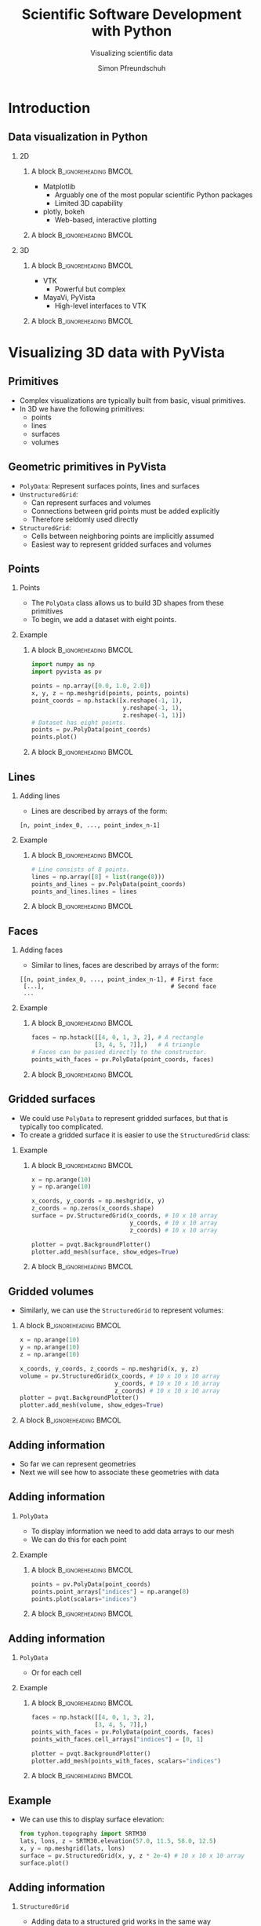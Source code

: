 #+TITLE: Scientific Software Development with Python
#+SUBTITLE: Visualizing scientific data
#+LaTeX_CLASS_OPTIONS: [9pt]
#+AUTHOR: Simon Pfreundschuh
#+OPTIONS: H:2 toc:nil
#+LaTeX_HEADER: \institute{Department of Space, Earth and Environment}
#+LaTeX_HEADER: \setbeamerfont{title}{family=\sffamily, series=\bfseries, size=\LARGE}
#+LATEX_HEADER: \usepackage[style=authoryear]{biblatex}
#+LATEX_HEADER: \usepackage{siunitx}
#+LaTeX_HEADER: \usetheme{chalmers}
#+LATEX_HEADER: \usepackage{subcaption}
#+LATEX_HEADER: \usepackage{amssymb}
#+LATEX_HEADER: \usepackage{dirtree}
#+LATEX_HEADER: \usemintedstyle{monokai}
#+LATEX_HEADER: \definecolor{light}{HTML}{CCCCCC}
#+LATEX_HEADER: \definecolor{dark}{HTML}{353535}
#+LATEX_HEADER: \definecolor{green}{HTML}{008800}
#+LATEX_HEADER: \definecolor{source_file}{rgb}{0.82, 0.1, 0.26}
#+LATEX_HEADER: \newmintinline[pyil]{Python}{style=default, bgcolor=light}
#+BEAMER_HEADER: \AtBeginSection[]{\begin{frame}<beamer>\frametitle{Agenda}\tableofcontents[currentsection]\end{frame}}
#+LATEX_HEADER: \newcommand\blfootnote[1]{\begingroup \renewcommand\thefootnote{}\footnote{#1} \addtocounter{footnote}{-1} \endgroup}

* Introduction

** Data visualization in Python


     
*** 2D

**** A block                                          :B_ignoreheading:BMCOL:
    :PROPERTIES:
    :BEAMER_col: 0.5
    :END:

    - Matplotlib
      - Arguably one of the most popular scientific Python packages
      - Limited 3D capability
    - plotly, bokeh
      - Web-based, interactive plotting

**** A block                                          :B_ignoreheading:BMCOL:
    :PROPERTIES:
    :BEAMER_col: 0.5
    :END:

    \centering
    \includegraphics[width=0.8\textwidth]{figures/quantiles}

*** 3D

**** A block                                          :B_ignoreheading:BMCOL:
    :PROPERTIES:
    :BEAMER_col: 0.5
    :END:

    - VTK
      - Powerful but complex
    - MayaVi, PyVista
      - High-level interfaces to VTK

**** A block                                          :B_ignoreheading:BMCOL:
    :PROPERTIES:
    :BEAMER_col: 0.5
    :END:


    \centering
    \includegraphics[width=0.8\textwidth]{figures/precip}
    
* Visualizing 3D data with PyVista

** Primitives
   - Complex visualizations are typically built from basic,
     visual primitives.
   - In 3D we have the following primitives:
     - points
     - lines
     - surfaces
     - volumes

** Geometric primitives in PyVista
   - =PolyData=: Represent surfaces points, lines and surfaces
   - =UnstructuredGrid=:
     - Can represent surfaces and volumes
     - Connections between grid points must be added explicitly
     - Therefore seldomly used directly
   - =StructuredGrid=:
     - Cells between neighboring points are implicitly assumed
     - Easiest way to represent gridded surfaces and volumes

** Points
*** Points
    - The =PolyData= class allows us to build 3D shapes
      from these primitives
    - To begin, we add a dataset with eight points.


*** Example
**** A block                                          :B_ignoreheading:BMCOL:
    :PROPERTIES:
    :BEAMER_col: 0.5
    :END:

    #+attr_latex: :options fontsize=\scriptsize, bgcolor=dark
    #+BEGIN_SRC Python
    import numpy as np
    import pyvista as pv

    points = np.array([0.0, 1.0, 2.0])
    x, y, z = np.meshgrid(points, points, points)
    point_coords = np.hstack([x.reshape(-1, 1),
                              y.reshape(-1, 1),
                              z.reshape(-1, 1)])
    # Dataset has eight points.
    points = pv.PolyData(point_coords)
    points.plot()
    #+END_SRC 

**** A block                                          :B_ignoreheading:BMCOL:
    :PROPERTIES:
    :BEAMER_col: 0.5
    :END:

    \centering
    \includegraphics[width=0.6\textwidth]{figures/points}

** Lines
*** Adding lines
    - Lines are described by arrays of the form:
    #+attr_latex: :options fontsize=\scriptsize, bgcolor=light
    #+BEGIN_SRC text
      [n, point_index_0, ..., point_index_n-1]
    #+END_SRC
    
*** Example

**** A block                                          :B_ignoreheading:BMCOL:
    :PROPERTIES:
    :BEAMER_col: 0.5
    :END:


    #+attr_latex: :options fontsize=\scriptsize, bgcolor=dark
    #+BEGIN_SRC Python
    # Line consists of 8 points.
    lines = np.array([8] + list(range(8)))
    points_and_lines = pv.PolyData(point_coords)
    points_and_lines.lines = lines
    #+END_SRC 

**** A block                                          :B_ignoreheading:BMCOL:
    :PROPERTIES:
    :BEAMER_col: 0.5
    :END:

    \centering
    \includegraphics[width=0.6\textwidth]{figures/lines}

** Faces

*** Adding faces
    - Similar to lines, faces are described by arrays of the form:
    #+attr_latex: :options fontsize=\scriptsize, bgcolor=light
    #+BEGIN_SRC text
      [[n, point_index_0, ..., point_index_n-1], # First face
       [...],                                    # Second face
       ...
    #+END_SRC
    
*** Example

**** A block                                          :B_ignoreheading:BMCOL:
    :PROPERTIES:
    :BEAMER_col: 0.7
    :END:


    #+attr_latex: :options fontsize=\scriptsize, bgcolor=dark
    #+BEGIN_SRC Python
    faces = np.hstack([[4, 0, 1, 3, 2], # A rectangle
                      [3, 4, 5, 7]],)   # A triangle
    # Faces can be passed directly to the constructor.
    points_with_faces = pv.PolyData(point_coords, faces)
    #+END_SRC 

**** A block                                          :B_ignoreheading:BMCOL:
    :PROPERTIES:
    :BEAMER_col: 0.3
    :END:

    \centering
    \includegraphics[width=0.8\textwidth]{figures/faces}

** Gridded surfaces
   - We could use =PolyData= to represent gridded surfaces, but
     that is typically too complicated.
   - To create a gridded surface it is easier to use the =StructuredGrid=
     class:
*** Example 
     
**** A block                                          :B_ignoreheading:BMCOL:
    :PROPERTIES:
    :BEAMER_col: 0.7
    :END:

     #+attr_latex: :options fontsize=\scriptsize, bgcolor=dark
     #+BEGIN_SRC Python
    x = np.arange(10)
    y = np.arange(10)

    x_coords, y_coords = np.meshgrid(x, y)
    z_coords = np.zeros(x_coords.shape) 
    surface = pv.StructuredGrid(x_coords, # 10 x 10 array
                                y_coords, # 10 x 10 array
                                z_coords) # 10 x 10 array

    plotter = pvqt.BackgroundPlotter()
    plotter.add_mesh(surface, show_edges=True)
     #+END_SRC 

**** A block                                          :B_ignoreheading:BMCOL:
    :PROPERTIES:
    :BEAMER_col: 0.3
    :END:

    \centering
    \includegraphics[width=0.8\textwidth]{figures/surface}

** Gridded volumes

   - Similarly,  we can use the =StructuredGrid= to represent volumes:

**** A block                                          :B_ignoreheading:BMCOL:
    :PROPERTIES:
    :BEAMER_col: 0.7
    :END:

     #+attr_latex: :options fontsize=\scriptsize, bgcolor=dark
     #+BEGIN_SRC Python
    x = np.arange(10)
    y = np.arange(10)
    z = np.arange(10)

    x_coords, y_coords, z_coords = np.meshgrid(x, y, z)
    volume = pv.StructuredGrid(x_coords, # 10 x 10 x 10 array
                               y_coords, # 10 x 10 x 10 array
                               z_coords) # 10 x 10 x 10 array
    plotter = pvqt.BackgroundPlotter()
    plotter.add_mesh(volume, show_edges=True)
     #+END_SRC 
     
**** A block                                          :B_ignoreheading:BMCOL:
    :PROPERTIES:
    :BEAMER_col: 0.3
    :END:

    \centering
    \includegraphics[width=0.8\textwidth]{figures/volume}

** Adding information
   - So far we can represent geometries
   - Next we will see how to associate these 
     geometries with data
     
** Adding information
*** =PolyData=
    - To display information we need to add data arrays to
      our mesh
    - We can do this for each point

*** Example

**** A block                                          :B_ignoreheading:BMCOL:
    :PROPERTIES:
    :BEAMER_col: 0.7
    :END:

    #+attr_latex: :options fontsize=\scriptsize, bgcolor=dark
    #+BEGIN_SRC Python
    points = pv.PolyData(point_coords)
    points.point_arrays["indices"] = np.arange(8)
    points.plot(scalars="indices")
    #+END_SRC 

**** A block                                          :B_ignoreheading:BMCOL:
    :PROPERTIES:
    :BEAMER_col: 0.3
    :END:

    \centering
    \includegraphics[width=0.8\textwidth]{figures/points_data}

** Adding information
*** =PolyData=
    - Or for each cell

*** Example

**** A block                                          :B_ignoreheading:BMCOL:
    :PROPERTIES:
    :BEAMER_col: 0.7
    :END:

    #+attr_latex: :options fontsize=\scriptsize, bgcolor=dark
    #+BEGIN_SRC Python
    faces = np.hstack([[4, 0, 1, 3, 2],
                      [3, 4, 5, 7]],)
    points_with_faces = pv.PolyData(point_coords, faces)
    points_with_faces.cell_arrays["indices"] = [0, 1]

    plotter = pvqt.BackgroundPlotter()
    plotter.add_mesh(points_with_faces, scalars="indices")
    #+END_SRC 

**** A block                                          :B_ignoreheading:BMCOL:
    :PROPERTIES:
    :BEAMER_col: 0.3
    :END:

    \centering
    \includegraphics[width=0.8\textwidth]{figures/faces_data}


** Example

   - We can use this to display surface elevation:
     
     #+attr_latex: :options fontsize=\scriptsize, bgcolor=dark
     #+BEGIN_SRC Python
    from typhon.topography import SRTM30
    lats, lons, z = SRTM30.elevation(57.0, 11.5, 58.0, 12.5)
    x, y = np.meshgrid(lats, lons)
    surface = pv.StructuredGrid(x, y, z * 2e-4) # 10 x 10 x 10 array
    surface.plot()
     #+END_SRC 

** Adding information
*** =StructuredGrid=
    - Adding data to a structured grid works in the same way

**** A block                                          :B_ignoreheading:BMCOL:
    :PROPERTIES:
    :BEAMER_col: 0.7
    :END:

    #+attr_latex: :options fontsize=\scriptsize, bgcolor=dark
    #+BEGIN_SRC Python
    x = np.arange(10)
    y = np.arange(10)

    x_coords, y_coords = np.meshgrid(x, y)
    z_coords = np.zeros(x_coords.shape) 
    surface = pv.StructuredGrid(x_coords, # 10 x 10 array
                                y_coords, # 10 x 10 array
                                z_coords) # 10 x 10 array

    surface.cell_arrays["indices"] = np.arange(81)
    plotter = pvqt.BackgroundPlotter()
    plotter.add_mesh(surface, show_edges=True)
    #+END_SRC 

**** A block                                          :B_ignoreheading:BMCOL:
    :PROPERTIES:
    :BEAMER_col: 0.3
    :END:

    \centering
    \includegraphics[width=0.8\textwidth]{figures/surface_data}

** Adding information
*** =StructuredGrid=
    - Adding data to a structured grid works in the same way

**** A block                                          :B_ignoreheading:BMCOL:
    :PROPERTIES:
    :BEAMER_col: 0.7
    :END:

    #+attr_latex: :options fontsize=\scriptsize, bgcolor=dark
    #+BEGIN_SRC Python
    x = np.arange(10)
    y = np.arange(10)

    x_coords, y_coords = np.meshgrid(x, y)
    z_coords = np.zeros(x_coords.shape) 
    surface = pv.StructuredGrid(x_coords, # 10 x 10 array
                                y_coords, # 10 x 10 array
                                z_coords) # 10 x 10 array

    surface.cell_arrays["indices"] = np.arange(81)
    plotter = pvqt.BackgroundPlotter()
    plotter.add_mesh(surface, show_edges=True)
    #+END_SRC 

**** A block                                          :B_ignoreheading:BMCOL:
    :PROPERTIES:
    :BEAMER_col: 0.3
    :END:

    \centering
    \includegraphics[width=0.8\textwidth]{figures/surface_data_cells}

** Adding information
*** =StructuredGrid=
    - Adding data to a 3D =StructuredGrid= works in the same way.

**** A block                                          :B_ignoreheading:BMCOL:
    :PROPERTIES:
    :BEAMER_col: 0.7
    :END:

    #+attr_latex: :options fontsize=\scriptsize, bgcolor=dark
    #+BEGIN_SRC Python
    x = np.arange(10)
    y = np.arange(10)
    z = np.arange(10)

    x_coords, y_coords, z_coords = np.meshgrid(x, y, z)
    volume = pv.StructuredGrid(x_coords,  # 10 x 10 x 10 array
                              y_coords, # 10 x 10 x 10 array
                              z_coords) # 10 x 10 x 10 array

    volume.point_arrays["indices"] = np.arange(10 * 10 * 10)
    plotter = pvqt.BackgroundPlotter()
    plotter.add_mesh(volume, show_edges=True)
    #+END_SRC 

**** A block                                          :B_ignoreheading:BMCOL:
    :PROPERTIES:
    :BEAMER_col: 0.3
    :END:

    \centering
    \includegraphics[width=0.8\textwidth]{figures/volume_data_cells}


** Display 3D data
*** Volume rendering
   - Typically refers to displaying volumetric scalar data using
     transparency.
   - In =pyvista= only works with a =UniformGrid=

**** A block                                          :B_ignoreheading:BMCOL:
    :PROPERTIES:
    :BEAMER_col: 0.7
    :END:
    #+attr_latex: :options fontsize=\scriptsize, bgcolor=dark
    #+BEGIN_SRC Python
    volume = pv.UniformGrid((21, 21, 21), spacing=(1, 1, 1))
    volume.cell_arrays["indices"] = np.arange(20 ** 3)
    volume.plot(volume=True)
    #+END_SRC

**** A block                                          :B_ignoreheading:BMCOL:
    :PROPERTIES:
    :BEAMER_col: 0.3
    :END:

    \centering
    \includegraphics[width=0.8\textwidth]{figures/volume_rendering}


** Exercise 1
   - Exercise 1
   - Time 30 minutes
